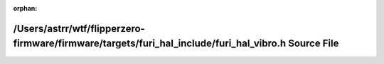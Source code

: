 .. meta::7d7b1bef91b3351da2210e4196c0ea9a45065c7551dbb39bbca1fc4525e69cfce647444fff3f193428d0f2ce85bbb59c30dde8ecc1b20d050287ddde689dc512

:orphan:

.. title:: Flipper Zero Firmware: /Users/astrr/wtf/flipperzero-firmware/firmware/targets/furi_hal_include/furi_hal_vibro.h Source File

/Users/astrr/wtf/flipperzero-firmware/firmware/targets/furi\_hal\_include/furi\_hal\_vibro.h Source File
========================================================================================================

.. container:: doxygen-content

   
   .. raw:: html
     :file: furi__hal__vibro_8h_source.html
